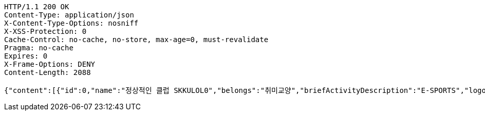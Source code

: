 [source,http,options="nowrap"]
----
HTTP/1.1 200 OK
Content-Type: application/json
X-Content-Type-Options: nosniff
X-XSS-Protection: 0
Cache-Control: no-cache, no-store, max-age=0, must-revalidate
Pragma: no-cache
Expires: 0
X-Frame-Options: DENY
Content-Length: 2088

{"content":[{"id":0,"name":"정상적인 클럽 SKKULOL0","belongs":"취미교양","briefActivityDescription":"E-SPORTS","logo":{"id":0,"fileName":"logoOriginal0.png","bytes":"logoBytes"}},{"id":1,"name":"정상적인 클럽 SKKULOL1","belongs":"취미교양","briefActivityDescription":"E-SPORTS","logo":{"id":1,"fileName":"logoOriginal1.png","bytes":"logoBytes"}},{"id":2,"name":"정상적인 클럽 SKKULOL2","belongs":"취미교양","briefActivityDescription":"E-SPORTS","logo":{"id":2,"fileName":"logoOriginal2.png","bytes":"logoBytes"}},{"id":3,"name":"정상적인 클럽 SKKULOL3","belongs":"취미교양","briefActivityDescription":"E-SPORTS","logo":{"id":3,"fileName":"logoOriginal3.png","bytes":"logoBytes"}},{"id":4,"name":"정상적인 클럽 SKKULOL4","belongs":"취미교양","briefActivityDescription":"E-SPORTS","logo":{"id":4,"fileName":"logoOriginal4.png","bytes":"logoBytes"}},{"id":5,"name":"정상적인 클럽 SKKULOL5","belongs":"취미교양","briefActivityDescription":"E-SPORTS","logo":{"id":5,"fileName":"logoOriginal5.png","bytes":"logoBytes"}},{"id":6,"name":"정상적인 클럽 SKKULOL6","belongs":"취미교양","briefActivityDescription":"E-SPORTS","logo":{"id":6,"fileName":"logoOriginal6.png","bytes":"logoBytes"}},{"id":7,"name":"정상적인 클럽 SKKULOL7","belongs":"취미교양","briefActivityDescription":"E-SPORTS","logo":{"id":7,"fileName":"logoOriginal7.png","bytes":"logoBytes"}},{"id":8,"name":"정상적인 클럽 SKKULOL8","belongs":"취미교양","briefActivityDescription":"E-SPORTS","logo":{"id":8,"fileName":"logoOriginal8.png","bytes":"logoBytes"}},{"id":9,"name":"정상적인 클럽 SKKULOL9","belongs":"취미교양","briefActivityDescription":"E-SPORTS","logo":{"id":9,"fileName":"logoOriginal9.png","bytes":"logoBytes"}}],"pageable":{"sort":{"empty":false,"sorted":true,"unsorted":false},"offset":0,"pageNumber":0,"pageSize":5,"unpaged":false,"paged":true},"totalPages":2,"totalElements":10,"last":false,"size":5,"number":0,"sort":{"empty":false,"sorted":true,"unsorted":false},"first":true,"numberOfElements":10,"empty":false}
----